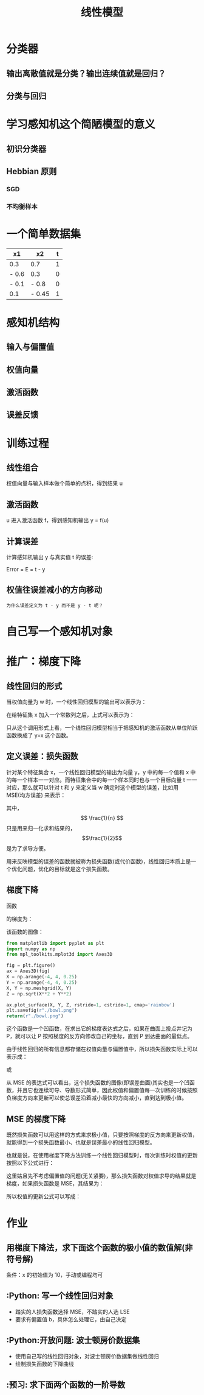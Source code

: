 #+TITLE: 线性模型

* 分类器
** 输出离散值就是分类？输出连续值就是回归？
** 分类与回归
* 学习感知机这个简陋模型的意义
** 初识分类器
** Hebbian 原则
*** SGD
*** 不均衡样本
* 一个简单数据集
| x1    | x2     | t |
|-------+--------+---|
| 0.3   | 0.7    | 1 |
| - 0.6 | 0.3    | 0 |
| - 0.1 | - 0.8  | 0 |
| 0.1   | - 0.45 | 1 |
* 感知机结构
** 输入与偏置值
** 权值向量
** 激活函数
** 误差反馈
* 训练过程
** 线性组合
权值向量与输入样本做个简单的点积，得到结果 u
** 激活函数
u 进入激活函数 f，得到感知机输出 y = f(u)
** 计算误差
计算感知机输出 y 与真实值 t 的误差:

Error = E = t - y

** 权值往误差减小的方向移动
~为什么误差定义为 t - y 而不是 y - t 呢？~

* 自己写一个感知机对象

* 推广：梯度下降
** 线性回归的形式
当权值向量为 w 时，一个线性回归模型的输出可以表示为：

\begin{huge}
\[
f_w(x) = w0 + w_1x_1 + w_2x_2 + ... + w_nx_n
\]
\end{huge}

在给特征集 x 加入一个常数列之后，上式可以表示为：

\begin{huge}
\[
f_w(x) = w^Tx
\]
\end{huge}

只从这个调用形式上看，一个线性回归模型相当于把感知机的激活函数从单位阶跃函数换成了 y=x 这个函数。

** 定义误差：损失函数
针对某个特征集合 x，一个线性回归模型的输出为向量 y，y 中的每一个值和 x 中的每一个样本一一对应。而特征集合中的每一个样本同时也与一个目标向量 t 一一对应，那么就可以针对 t 和 y 来定义当 w 确定时这个模型的误差，比如用 MSE(均方误差) 来表示：

\begin{huge}
\[
J_w = \frac{1}{2n}\sum_{i=1}^{n}(y_i - t_i)^2
\]
\end{huge}

其中，$$ \frac{1}{n} $$ 只是用来归一化求和结果的，$$\frac{1}{2}$$ 是为了求导方便。

用来反映模型的误差的函数就被称为损失函数(或代价函数)，线性回归本质上是一个优化问题，优化的目标就是这个损失函数。

** 梯度下降
函数

\begin{huge}
\[
f(x, y) = x^2 + y^2
\]
\end{huge}

的梯度为：

\begin{huge}
\[
\nabla{f} = (\frac{\partial{f}}{\partial{x}}, \frac{\partial{f}}{\partial{y}}) = (2x, 2y)
\]
\end{huge}

该函数的图像：

#+begin_src python :results file
from matplotlib import pyplot as plt
import numpy as np
from mpl_toolkits.mplot3d import Axes3D

fig = plt.figure()
ax = Axes3D(fig)
X = np.arange(-4, 4, 0.25)
Y = np.arange(-4, 4, 0.25)
X, Y = np.meshgrid(X, Y)
Z = np.sqrt(X**2 + Y**2)

ax.plot_surface(X, Y, Z, rstride=1, cstride=1, cmap='rainbow')
plt.savefig(r"./bowl.png")
return(r"./bowl.png")
#+end_src

#+RESULTS:
[[file:./bowl.png]]

这个函数是一个凹函数，在求出它的梯度表达式之后，如果在曲面上投点并记为 P，就可以让 P 按照梯度的反方向修改自己的坐标，直到 P 到达曲面的最低点。

由于线性回归的所有信息都存储在权值向量与偏置值中，所以损失函数实际上可以表示成：

\begin{huge}
\[J = f(w, b)\] 
\end{huge}

或

\begin{huge}
\[J = f(w)\] 
\end{huge}

从 MSE 的表达式可以看出，这个损失函数的图像(即误差曲面)其实也是一个凹函数，并且它也连续可导、导数形式简单，因此权值和偏置值每一次训练的时候按照负梯度方向来更新可以使总误差沿着减小最快的方向减小，直到达到极小值。

** MSE 的梯度下降
既然损失函数可以用这样的方式来求极小值，只要按照梯度的反方向来更新权值，就能得到一个损失函数最小、也就是误差最小的线性回归模型。

也就是说，在使用梯度下降方法训练一个线性回归模型时，每次训练时权值的更新按照以下公式进行：

\begin{huge}
\[
w_i(new) = w_i(old) - \alpha\frac{\partial}{\partial{w_i}}J_w
\] 
\end{huge}

\begin{huge}
\[
\alpha : leaning-rate
\] 
\end{huge}

这里姑且先不考虑偏置值的问题(无关紧要)，那么损失函数对权值求导的结果就是梯度，如果损失函数是 MSE，其结果为：

\begin{huge}
\[
\begin{split}
\frac{\partial}{\partial{w_i}}J_w &= \frac{\partial}{\partial{w_i}} \frac{1}{2n} \sum_{i=0}^n (y_i-t_i)^2 \\
&= 2 \cdot \frac{1}{2n} \sum_{i=0}^n (y_i-t_i) \frac{\partial}{\partial{w_i}} \sum_{i=0}^n (y_i-t_i) \\
&= \frac{1}{n} \sum_{i=0}^n (y_i-t_i) \cdot \frac{\partial}{\partial{w_i}}(\sum_{i=0}^n w_ix_i - t) \\
&= \frac{1}{n} \sum_{i=0}^n (y_i-t_i) x_i
\end{split}
\] 
\end{huge}

所以权值的更新公式可以写成：

\begin{huge}
\[
w_i(new) = w_i(old) - \frac{1}{n} \cdot \alpha \sum_{i=0}^n (y_i-t_i) x_i
\] 
\end{huge}

* 作业
** 用梯度下降法，求下面这个函数的极小值的数值解(非符号解)

\begin{huge}
\[
f(x) = x^2
\]
\end{huge}

条件：x 的初始值为 10，手动或编程均可

** :Python: 写一个线性回归对象
- 踏实的人损失函数选择 MSE，不踏实的人选 LSE
- 要求有偏置值 b，具体怎么处理它，由自己决定

** :Python:开放问题: 波士顿房价数据集
- 使用自己写的线性回归对象，对波士顿房价数据集做线性回归
- 绘制损失函数的下降曲线

** :预习: 求下面两个函数的一阶导数

\begin{huge}
\[
f(x) = \frac{1}{1 - e^{-x}}
\]
\end{huge}

\begin{huge}
\[
f(x) = \frac{1}{1 + e^{-x}}
\]
\end{huge}


